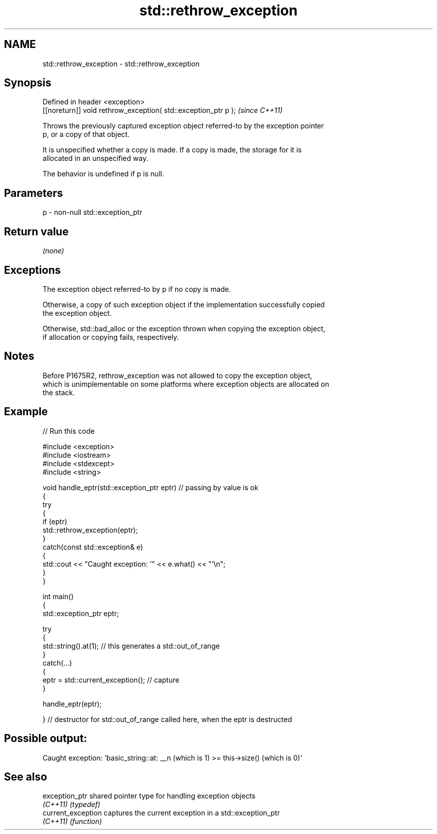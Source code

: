 .TH std::rethrow_exception 3 "2024.06.10" "http://cppreference.com" "C++ Standard Libary"
.SH NAME
std::rethrow_exception \- std::rethrow_exception

.SH Synopsis
   Defined in header <exception>
   [[noreturn]] void rethrow_exception( std::exception_ptr p );  \fI(since C++11)\fP

   Throws the previously captured exception object referred-to by the exception pointer
   p, or a copy of that object.

   It is unspecified whether a copy is made. If a copy is made, the storage for it is
   allocated in an unspecified way.

   The behavior is undefined if p is null.

.SH Parameters

   p - non-null std::exception_ptr

.SH Return value

   \fI(none)\fP

.SH Exceptions

   The exception object referred-to by p if no copy is made.

   Otherwise, a copy of such exception object if the implementation successfully copied
   the exception object.

   Otherwise, std::bad_alloc or the exception thrown when copying the exception object,
   if allocation or copying fails, respectively.

.SH Notes

   Before P1675R2, rethrow_exception was not allowed to copy the exception object,
   which is unimplementable on some platforms where exception objects are allocated on
   the stack.

.SH Example



// Run this code

 #include <exception>
 #include <iostream>
 #include <stdexcept>
 #include <string>

 void handle_eptr(std::exception_ptr eptr) // passing by value is ok
 {
     try
     {
         if (eptr)
             std::rethrow_exception(eptr);
     }
     catch(const std::exception& e)
     {
         std::cout << "Caught exception: '" << e.what() << "'\\n";
     }
 }

 int main()
 {
     std::exception_ptr eptr;

     try
     {
         std::string().at(1); // this generates a std::out_of_range
     }
     catch(...)
     {
         eptr = std::current_exception(); // capture
     }

     handle_eptr(eptr);

 } // destructor for std::out_of_range called here, when the eptr is destructed

.SH Possible output:

 Caught exception: 'basic_string::at: __n (which is 1) >= this->size() (which is 0)'

.SH See also

   exception_ptr     shared pointer type for handling exception objects
   \fI(C++11)\fP           \fI(typedef)\fP
   current_exception captures the current exception in a std::exception_ptr
   \fI(C++11)\fP           \fI(function)\fP
